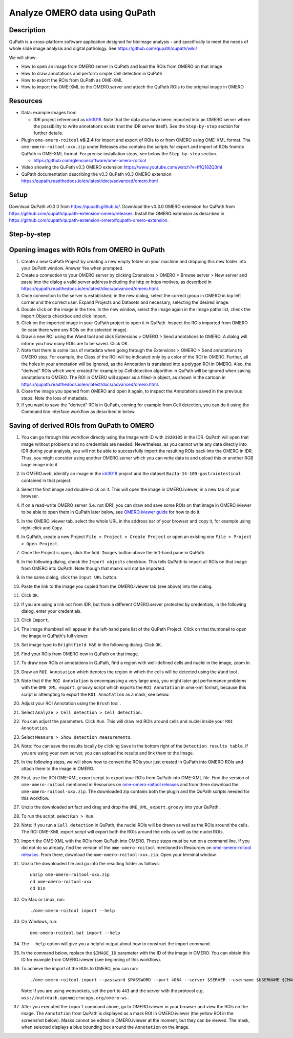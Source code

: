 Analyze OMERO data using QuPath
===============================

Description
-----------

QuPath is a cross-platform software application designed for bioimage analysis - and specifically to meet the needs of whole slide image analysis and digital pathology.
See \ https://github.com/qupath/qupath/wiki/

We will show:

- How to open an image from OMERO server in QuPath and load the ROIs from OMERO on that image

- How to draw annotations and perform simple Cell detection in QuPath

- How to export the ROIs from QuPath as OME-XML

- How to import the OME-XML to the OMERO.server and attach the QuPath ROIs to the original image in OMERO

Resources
---------

- Data: example images from

  - IDR project referenced as `idr0018 <https://idr.openmicroscopy.org/search/?query=Name:idr0018>`_. Note that the data also have been imported into an OMERO.server where the possibility to write annotations exists (not the IDR server itself). See the ``Step-by-step`` section for further details.


-  Plugin ``ome-omero-roitool`` **v0.2.4** for import and export of ROIs to or from OMERO using OME-XML format. The ``ome-omero-roitool-xxx.zip`` under Releases also contains the scripts for export and import of ROIs from/to QuPath in OME-XML format. For precise installation steps, see below the ``Step-by-step`` section.

   - https://github.com/glencoesoftware/ome-omero-roitool

- Video showing the QuPath v0.3 OMERO extension https://www.youtube.com/watch?v=IffQ18ZQ3mI
- QuPath documentation describing the v0.3 QuPath v0.3 OMERO extension https://qupath.readthedocs.io/en/latest/docs/advanced/omero.html 


Setup
-----

Download QuPath v0.3.0 from https://qupath.github.io/.
Download the v0.3.0 OMERO extension for QuPath from https://github.com/qupath/qupath-extension-omero/releases. Install the OMERO extension as described in https://github.com/qupath/qupath-extension-omero#qupath-omero-extension.

Step-by-step
------------

Opening images with ROIs from OMERO in QuPath
---------------------------------------------

#. Create a new QuPath Project by creating a new empty folder on your machine and dropping this new folder into your QuPath window. Answer Yes when prompted.

#. Create a connection to your OMERO server by clicking Extensions > OMERO > Browse server > New server and paste into the dialog a valid server address including the http or https motives, as described in https://qupath.readthedocs.io/en/latest/docs/advanced/omero.html.

#. Once connection to the server is established, in the new dialog, select the correct group in OMERO in top left corner and the correct user. Expand Projects and Datasets and necessary, selecting the desired image.

#. Double click on the image in the tree. In the new window, select the image again in the Image paths list, check the Import Objects checkbox and click Import.

#. Click on the imported image in your QuPath project to open it in QuPath. Inspect the ROIs imported from OMERO (in case there were any ROIs on the selected image).

#. Draw a new ROI using the Wand tool and click Extensions > OMERO > Send annotations to OMERO. A dialog will inform you how many ROIs are to be saved. Click OK.

#. Note that there is some loss of metadata when going through the Extensions > OMERO > Send annotations to OMERO step. For example, the Class of the ROI will be indicated only by a color of the ROI in OMERO. Further, all the holes in your annotation will be ignored, as the Annotation is translated into a polygon ROI in OMERO. Also, the "derived" ROIs which were created for example by Cell detection algorithm in QuPath will be ignored when saving annotations to OMERO. The ROI in OMERO will appear as a filled-in object, as shown in the cartoon in https://qupath.readthedocs.io/en/latest/docs/advanced/omero.html.

#. Close the image you opened from OMERO and open it again, to inspect the Annotations saved in the previous steps. Note the loss of metadata.

#. If you want to save the "derived" ROIs in QuPath, coming for example from Cell detection, you can do it using the Command line interface workflow as described in below.

Saving of derived ROIs from QuPath to OMERO
-------------------------------------------

#. You can go through this workflow directly using the Image with ID with ``1920105`` in the IDR. QuPath will open that image without problems and no credentials are needed. Nevertheless, as you cannot write any data directly into IDR during your analysis, you will not be able to successfully import the resulting ROIs back into the OMERO in IDR. Thus, you might consider using another OMERO.server which you can write data to and upload this or another RGB large image into it.

#. In OMERO.web, identify an image in the `idr0018 <https://idr.openmicroscopy.org/search/?query=Name:idr0018>`_ project and the dataset ``Baz1a-14-100-gastrointestinal`` contained in that project.

#. Select the first image and double-click on it. This will open the image in OMERO.iviewer, in a new tab of your browser.

#. If on a read-write OMERO server (i.e. not IDR), you can draw and save some ROIs on that image in OMERO.iviewer to be able to open them in QuPath later below, see `OMERO.iviewer guide <https://omero-guides.readthedocs.io/en/latest/iviewer/docs/iviewer_rois.html>`_ for how to do it.

#. In the OMERO.iviewer tab, select the whole URL in the address bar of your browser and copy it, for example using right-click and ``Copy``.

#. In QuPath, create a new Project ``File > Project > Create Project`` or open an existing one ``File > Project > Open Project``.

#. Once the Project is open, click the ``Add Images`` button above the left-hand pane in QuPath.

#. In the following dialog, check the ``Import objects`` checkbox. This tells QuPath to import all ROIs on that image from OMERO into QuPath. Note though that masks will not be imported.

#. In the same dialog, click the ``Input URL`` button.

#. Paste the link to the image you copied from the OMERO.iviewer tab (see above) into the dialog.

   |image0|

#. Click ``OK``.

#. If you are using a link not from IDR, but from a different OMERO.server protected by credentials, in the following dialog, enter your credentials.

   |image1|

#. Click ``Import``.

#. The image thumbnail will appear in the left-hand pane list of the QuPath Project. Click on that thumbnail to open the image in QuPath's full viewer.

#. Set image type to ``Brightfield H&E`` in the following dialog. Click ``OK``.

#. Find your ROIs from OMERO now in QuPath on that image.

#. To draw new ROIs or annotations in QuPath, find a region with well-defined cells and nuclei in the image, zoom in.

#. Draw an ``ROI Annotation`` which denotes the region in which the cells will be detected using the ``Wand`` tool |image2|. 

#. Note that if the ``ROI Annotation`` is encompassing a very large area, you might later get performance problems with the ``OME_XML_export.groovy`` script which exports the ``ROI Annotation`` in ome-xml format, because this script is attempting to export the ``ROI Annotation`` as a mask, see below.

#. Adjust your ROI Annotation using the ``Brush`` tool |image3|.

#. Select ``Analyze > Cell detection > Cell detection``.

#. You can adjust the parameters. Click ``Run``. This will draw red ROIs around cells and nuclei inside your ``ROI Annotation``.

   |image4|

#. Select ``Measure > Show detection measurements``.

   |image5|

#. Note: You can save the results locally by clicking ``Save`` in the bottom right of the ``Detection results table``. If you are using your own server, you can upload the results and link them to the Image.

#. In the following steps, we will show how to convert the ROIs your just created in QuPath into OMERO ROIs and attach them to the image in OMERO.

#. First, use the ROI OME-XML export script to export your ROIs from QuPath into OME-XML file. Find the version of ``ome-omero-roitool`` mentioned in Resources on `ome-omero-roitool releases <https://github.com/glencoesoftware/ome-omero-roitool/releases>`_ and from there download the ``ome-omero-roitool-xxx.zip``. The downloaded zip contains both the plugin and the QuPath scripts needed for this workflow.

#. Unzip the downloaded artifact and drag and drop the ``OME_XML_export.groovy`` into your QuPath.

#. To run the script, select ``Run > Run``.

#. Note: If you run a ``Cell detection`` in QuPath, the nuclei ROIs will be drawn as well as the ROIs around the cells. The ROI OME-XML export script will export both the ROIs around the cells as well as the nuclei ROIs.

#. Import the OME-XML with the ROIs from QuPath into OMERO. These steps must be run on a command line. If you did not do so already, find the version of the ``ome-omero-roitool`` mentioned in Resources on `ome-omero-roitool releases <https://github.com/glencoesoftware/ome-omero-roitool/releases>`_. From there, download the ``ome-omero-roitool-xxx.zip``. Open your terminal window.

#. Unzip the downloaded file and go into the resulting folder as follows::

      unzip ome-omero-roitool-xxx.zip
      cd ome-omero-roitool-xxx
      cd bin

#. On Mac or Linux, run::

      ./ome-omero-roitool import --help

#. On Windows, run::

      ome-omero-roitool.bat import --help

#. The ``--help`` option will give you a helpful output about how to construct the import command.

#. In the command below, replace the ``$IMAGE_ID`` parameter with the ID of the image in OMERO. You can obtain this ID for example from OMERO.iviewer (see beginning of this workflow).

#. To achieve the import of the ROIs to OMERO, you can run::

      ./ome-omero-roitool import --password $PASSWORD --port 4064 --server $SERVER --username $USERNAME $IMAGE_ID $PATH/TO/OME-XML/FILE
    
      
   Note: if you are using websockets, set the port to ``443`` and the server with the protocol e.g. ``wss://outreach.openmicrocopy.org/omero-ws.``

#. After you executed the ``import`` command above, go to OMERO.iviewer in your browser and view the ROIs on the image. The ``Annotation`` from QuPath is displayed as a mask ROI in OMERO.iviewer (the yellow ROI in the screenshot below). Masks cannot be edited in OMERO.iviewer at the moment, but they can be viewed. The mask, when selected displays a blue bounding box around the ``Annotation`` on the image.

   |image6|

.. |image0| image:: images/qupath1.png
   :width: 4in
   :height: 1in

.. |image1| image:: images/qupath2.png
   :width: 4in
   :height: 2in

.. |image2| image:: images/qupath3.png
   :width: 0.3in
   :height: 0.3in

.. |image3| image:: images/qupath4.png
   :width: 0.3in
   :height: 0.3in

.. |image4| image:: images/qupath5.png
   :width: 8in
   :height: 4.4in

.. |image5| image:: images/qupath6.png
   :width: 5in
   :height: 2.5in

.. |image6| image:: images/qupath7.png
   :width: 8in
   :height: 6.5in
